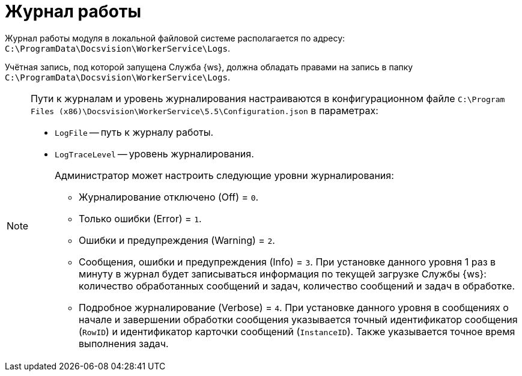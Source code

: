 = Журнал работы

Журнал работы модуля в локальной файловой системе располагается по адресу: `C:\ProgramData\Docsvision\WorkerService\Logs`.

Учётная запись, под которой запущена Служба {ws}, должна обладать правами на запись в папку `C:\ProgramData\Docsvision\WorkerService\Logs`.

[NOTE]
====
Пути к журналам и уровень журналирования настраиваются в конфигурационном файле `C:\Program Files (x86)\Docsvision\WorkerService\5.5\Configuration.json` в параметрах:

* `LogFile` -- путь к журналу работы.
* `LogTraceLevel` -- уровень журналирования.
+
.Администратор может настроить следующие уровни журналирования:
** Журналирование отключено (Off) = `0`.
** Только ошибки (Error) = `1`.
** Ошибки и предупреждения (Warning) = `2`.
** Сообщения, ошибки и предупреждения (Info) = `3`. При установке данного уровня 1 раз в минуту в журнал будет записываться информация по текущей загрузке Службы {ws}: количество обработанных сообщений и задач, количество сообщений и задач в обработке.
** Подробное журналирование (Verbose) = `4`. При установке данного уровня в сообщениях о начале и завершении обработки сообщения указывается точный идентификатор сообщения (`RowID`) и идентификатор карточки сообщений (`InstanceID`). Также указывается точное время выполнения задач.
====
